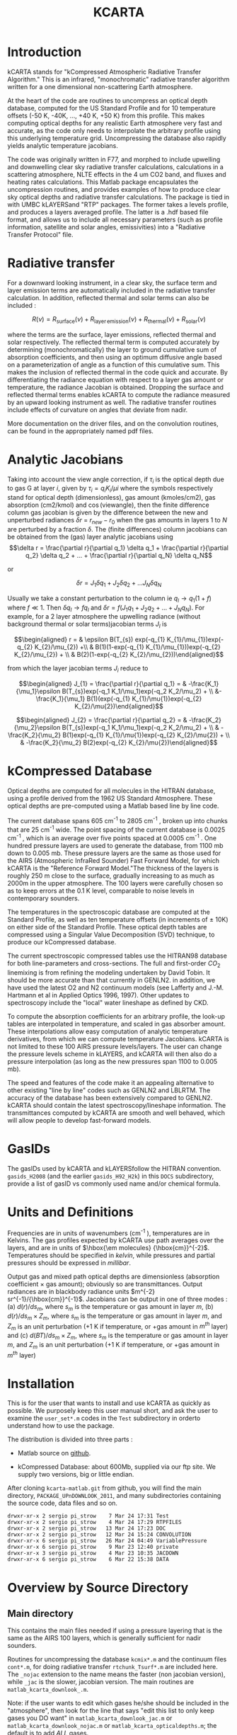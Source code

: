 * COMMENT Export code
#+EXPORT_SELECT_TAGS: 
#+LaTeX_CLASS: article
#+LaTeX_HEADER: \input /Users/strow/Tex/Templates/article_setup
#+TITLE: KCARTA
#+LaTeX_CLASS_OPTIONS: [11pt]
#+OPTIONS: h:4 toc:nil num:0 author:nil
#+HTML_HEAD: <link rel="stylesheet" type="text/css" href="http://asl.umbc.edu/images/asl.css" />


* Introduction

kCARTA stands for "kCompressed Atmospheric Radiative Transfer
Algorithm." This is an infrared, "monochromatic" radiative transfer
algorithm written for a one dimensional non-scattering Earth atmosphere.

At the heart of the code are routines to uncompress an optical depth
database, computed for the US Standard Profile and for 10 temperature
offsets (-50 K, -40K, ..., +40 K, +50 K) from this profile. This makes
computing optical depths for any realistic Earth atmosphere very fast
and accurate, as the code only needs to interpolate the arbitrary
profile using this underlying temperature grid. Uncompressing the
database also rapidly yields analytic temperature jacobians.

The code was originally written in F77, and morphed to include upwelling
and downwelling clear sky radiative transfer calculations, calculations
in a scattering atmosphere, NLTE effects in the 4 um CO2 band, and
fluxes and heating rates calculations. This Matlab package encapsulates
the uncompression routines, and provides examples of how to produce
clear sky optical depths and radiative transfer calculations. The
package is tied in with UMBC kLAYERSand "RTP" packages. The former takes
a levels profile, and produces a layers averaged profile. The latter is
a .hdf based file format, and allows us to include all necessary
parameters (such as profile information, satellite and solar angles,
emissivities) into a "Radiative Transfer Protocol" file.

* Radiative transfer

For a downward looking instrument, in a clear sky, the surface term and
layer emission terms are automatically included in the radiative
transfer calculation. In addition, reflected thermal and solar terms can
also be included :

$$R(\nu) = R_{\mathrm{surface}}(\nu) + R_{\mathrm{layer\, emission}}(\nu) + 
R_{\mathrm{thermal}}(\nu) + R_{\mathrm{solar}}(\nu)$$

where the terms are the surface, layer emissions, reflected thermal and
solar respectively. The reflected thermal term is computed accurately by
determining (monochromatically) the layer to ground cumulative sum of
absorption coefficients, and then using an optimum diffusive angle based
on a parameterization of angle as a function of this cumulative sum.
This makes the inclusion of reflected thermal in the code quick and
accurate. By differentiating the radiance equation with respect to a
layer gas amount or temperature, the radiance Jacobian is obtained.
Dropping the surface and reflected thermal terms enables kCARTA to
compute the radiance measured by an upward looking instrument as well.
The radiative transfer routines include effects of curvature on angles
that deviate from nadir.

More documentation on the driver files, and on the convolution routines,
can be found in the appropriately named pdf files.

* Analytic Jacobians

Taking into account the view angle correction, if $\tau_{i}$ is the
optical depth due to gas G at layer $i$, given by
$\tau_{i} = q_{i} K_{i}/\mu{i}$ where the symbols respectively stand for
optical depth (dimensionless), gas amount (kmoles/cm2), gas absorption
(cm2/kmol) and $\cos(\mathrm{view angle})$, then the finite difference
column gas jacobian is given by the difference between the new and
unperturbed radiances $\delta r$ = $r_{new} - r_{0}$ when the gas
amounts in layers $1$ to $N$ are perturbed by a fraction $\delta$. The
(finite differences) column jacobians can be obtained from the (gas)
layer analytic jacobians using
$$\delta r = \frac{\partial r}{\partial q_1} \delta q_1 + 
           \frac{\partial r}{\partial q_2} \delta q_2 + ... + 
           \frac{\partial r}{\partial q_N} \delta q_N$$

or

$$\delta r = J_{1} \delta q_1 + J_{2} \delta q_2 + ...
               J_{N} \delta q_N$$ 

Usually we take a constant
perturbation to the column ie $q_{l} \rightarrow 
q_{1}(1 + f)$ where $f \ll 1$. Then $\delta q_{l} \rightarrow f q_{l}$
and $\delta r = f(J_{1} q_1 + J_{2} q_2 + ... + J_{N} q_N )$. For
example, for a 2 layer atmosphere the upwelling radiance (without
background thermal or solar terms)jacobian terms $J_{l}$ is

$$\begin{aligned}
r = & \epsilon B(T_{s}) exp(-q_{1} K_{1}/\mu_{1})exp(-q_{2} K_{2}/\mu_{2}) +\\
    & B(1)(1-exp(-q_{1} K_{1}/\mu_{1}))exp(-q_{2} K_{2}/\mu_{2}) + \\
    & B(2)(1-exp(-q_{2} K_{2}/\mu_{2}))\end{aligned}$$

from which the layer jacobian terms $J_{i}$ reduce to

$$\begin{aligned}
J_{1} = \frac{\partial r}{\partial q_1} = & 
 -\frac{K_1}{\mu_1}\epsilon B(T_{s})exp(-q_1 K_1/\mu_1)exp(-q_2 K_2/\mu_2) + \\
&-\frac{K_1}{\mu_1} B(1)(exp(-q_{1} K_{1}/\mu{1})exp(-q_{2} K_{2}/\mu{2})\end{aligned}$$

$$\begin{aligned}
J_{2} = \frac{\partial r}{\partial q_2} = & 
-\frac{K_2}{\mu_2}\epsilon B(T_{s})exp(-q_1 K_1/\mu_1)exp(-q_2 K_2/\mu_2) + \\
& -\frac{K_2}{\mu_2} B(1)exp(-q_{1} K_{1}/\mu{1})exp(-q_{2} K_{2}/\mu{2}) + \\
& -\frac{K_2}{\mu_2} B(2)exp(-q_{2} K_{2}/\mu{2})\end{aligned}$$

* kCompressed Database

Optical depths are computed for all molecules in the HITRAN database,
using a profile derived from the 1962 US Standard Atmosphere. These
optical depths are pre-computed using a Matlab based line by line code.

The current database spans 605 cm^{-1} to 2805 cm^{-1} , broken up into chunks
that are 25 cm^{-1} wide. The point spacing of the current database is
0.0025 cm^{-1} , which is an average over five points spaced at 0.0005 cm^{-1}
. One hundred pressure layers are used to generate the database, from
1100 mb down to 0.005 mb. These pressure layers are the same as those
used for the AIRS (Atmospheric InfraRed Sounder) Fast Forward Model, for
which kCARTA is the "Reference Forward Model."The thickness of the
layers is roughly 250 m close to the surface, gradually increasing to as
much as 2000m in the upper atmosphere. The 100 layers were carefully
chosen so as to keep errors at the 0.1 K level, comparable to noise
levels in contemporary sounders.

The temperatures in the spectroscopic database are computed at the
Standard Profile, as well as ten temperature offsets (in increments of
$\pm$ 10K) on either side of the Standard Profile. These optical depth
tables are compressed using a Singular Value Decomposition (SVD)
technique, to produce our kCompressed database.

The current spectroscopic compressed tables use the HITRAN98 database
for both line-parameters and cross-sections. The full and first-order
$CO_{2}$ linemixing is from refining the modeling undertaken by David
Tobin. It should be more accurate than that currently in GENLN2. in
addition, we have used the latest O2 and N2 continuum models (see
Lafferty and J.-M. Hartmann et al in Applied Optics 1996, 1997). Other
updates to spectroscopy include the "local" water lineshape as defined
by CKD.

To compute the absorption coefficients for an arbitrary profile, the
look-up tables are interpolated in temperature, and scaled in gas
absorber amount. These interpolations allow easy computation of analytic
temperature derivatives, from which we can compute temperature
Jacobians. kCARTA is not limited to these 100 AIRS pressure
levels/layers. The user can change the pressure levels scheme in
kLAYERS, and kCARTA will then also do a pressure interpolation (as long
as the new pressures span 1100 to 0.005 mb).

The speed and features of the code make it an appealing alternative to
other existing "line by line" codes such as GENLN2 and LBLRTM. The
accuracy of the database has been extensively compared to GENLN2. kCARTA
should contain the latest spectroscopy/lineshape information. The
transmittances computed by kCARTA are smooth and well behaved, which
will allow people to develop fast-forward models.

* GasIDs

The gasIDs used by kCARTA and kLAYERSfollow the HITRAN convention.
=gasids_H2008= (and the earlier =gasids_H92_H2k=) in this =DOCS=
subdirectory, provide a list of gasID vs commonly used name and/or
chemical formula.

* Units and Definitions

Frequencies are in units of wavenumbers (cm^{-1} ), temperatures are in
Kelvins. The gas profiles expected by kCARTA use path averages over the
layers, and are in units of $\hbox{\em molecules} {\hbox{cm}}^{-2}$.
Temperatures should be specified in /kelvin/, while pressures and
partial pressures should be expressed in /millibar/.

Output gas and mixed path optical depths are dimensionless (absorption
coefficient $\times$ gas amount); obviously so are transmittances.
Output radiances are in blackbody radiance units
$m^{-2} sr^{-1}/{\hbox{cm}}^{-1}$. Jacobians can be output in one of
three modes : (a) $d(r)/ds_{m}$, where $s_{m}$ is the temperature or gas
amount in layer $m$, (b) $d(r)/ds_{m} \times Z_{m}$, where $s_{m}$ is
the temperature or gas amount in layer $m$, and $Z_{m}$ is an unit
perturbation (+1 K if temperature, or +gas amount in $m^{th}$ layer) and
(c) $d(BT)/ds_{m} \times Z_{m}$, where $s_{m}$ is the temperature or gas
amount in layer $m$, and $Z_{m}$ is an unit perturbation (+1 K if
temperature, or +gas amount in $m^{th}$ layer)

* Installation

This is for the user that wants to install and use kCARTA as quickly as
possible. We purposely keep this user manual short, and ask the user to
examine the =user_set*.m= codes in the =Test= subdirectory in orderto
understand how to use the package.

The distribution is divided into three parts :

-  Matlab source on [[http://github.com/strow/kcarta-matlab][github]].

-  kCompressed Database: about 600Mb, supplied via our ftp site. We
   supply two versions, big or little endian.

After cloning =kcarta-matlab.git= from github, you will find the main
directory, =PACKAGE_UPnDOWNLOOK_2011=, and many subdirectories
containing the source code, data files and so on.

#+BEGIN_EXAMPLE
    drwxr-xr-x 2 sergio pi_strow    7 Mar 24 17:31 Test
    drwxr-xr-x 2 sergio pi_strow    4 Mar 24 17:29 RTPFILES
    drwxr-xr-x 2 sergio pi_strow   13 Mar 24 17:23 DOC
    drwxr-xr-x 2 sergio pi_strow   12 Mar 24 15:24 CONVOLUTION
    drwxr-xr-x 6 sergio pi_strow   26 Mar 24 04:49 VariablePressure
    drwxr-xr-x 6 sergio pi_strow    9 Mar 23 12:40 private
    drwxr-xr-x 3 sergio pi_strow    4 Mar 23 10:35 JACDOWN
    drwxr-xr-x 6 sergio pi_strow    6 Mar 22 15:38 DATA
#+END_EXAMPLE

* Overview by Source Directory
** Main directory

This contains the main files needed if using a pressure layering that is
the same as the AIRS 100 layers, which is generally sufficient for nadir
sounders.

Routines for uncompressing the database =kcmix*.m= and the continuum
files =cont*.m=, for doing radiative transfer =rtchunk_Tsurf*.m= are
included here. The =_nojac= extension to the name means the faster (non
jacobian version), while =_jac= is the slower, jacobian version. The
main routines are =matlab_kcarta_downlook_.m=.

Note: if the user wants to edit which gases he/she should be included in
the "atmosphere", then look for the line that says "edit this list to
only keep gases you DO want" in =matlab_kcarta_downlook_jac.m= or
=matlab_kcarta_downlook_nojac.m= or =matlab_kcarta_opticaldepths.m=; the
default is to add $ALL$ gases.

#+BEGIN_EXAMPLE
    Main directory files:

    auxiliary_set.m
    contcalc2.m
    contcalc2_S_F.m
    continuum_temp_interp_weights_jac.m
    continuum_temp_interp_weights.m
    contjaccalc2.m
    dirname.m
    doload.m
    find_chunks.m
    initialize_extra.m
    initialize_kcmix.m
    kcmix2jac.m
    kcmix2.m
    matlab_kcarta_downlook_jac.m
    matlab_kcarta_downlook_nojac.m
    matlab_kcarta_opticaldepths.m
    nlte.m
    op_rtp_to_lbl2.m
    rtchunk_Tsurf_jac.m
    rtchunk_Tsurf.m
    temp_interp_weights_jac.m
    temp_interp_weights.m
#+END_EXAMPLE

The existing packages is optimized for the 605 - 2830 cm^{-1} spectral
range which is the range covered by AIRS, IASI, CrIS, and HIRS and AERI
instruments. However the code is flexible enough to allow optical depth
and radiance calculations in other spectral bands. Since the FWHM of
lines gets smaller (larger) as the wavenumbers get smaller (larger), the
resolution of the database must change. Each file in each spectral range
will contain 10000 points; so for example at the default 0.0025 cm^{-1}
resolution of the main IR default band (605-2830 cm^{-1} ), the files each
span 25 cm-1 . We envisage the following :

#+BEGIN_EXAMPLE
      kcartachunks = 00080 : 0002.5 : 00150;  prefix = '/j';
      kcartachunks = 00140 : 0005.0 : 00310;  prefix = '/k';
      kcartachunks = 00300 : 0010.0 : 00510;  prefix = '/p';
      kcartachunks = 00500 : 0015.0 : 00605;  prefix = '/q';
      kcartachunks = 00605 : 0025.0 : 02830;  prefix = '/r'; ** default **
      kcartachunks = 02830 : 0025.0 : 03580;  prefix = '/s';
      kcartachunks = 03550 : 0100.0 : 05650;  prefix = '/m';
      kcartachunks = 05550 : 0150.0 : 08350;  prefix = '/n';
      kcartachunks = 08250 : 0250.0 : 12250;  prefix = '/o';
      kcartachunks = 12000 : 0500.0 : 25000;  prefix = '/v';
      kcartachunks = 25000 : 1000.0 : 44000;  prefix = '/u';
#+END_EXAMPLE

It is the responsibiliy of the user to set fA,fB in the
=user_set_input*= files such that they only span *one* spectral range.
For example, one run covering 605-2830 cm-1 is fine, as is another run
covering 500-605 cm-1 . But the code as written will not permit a single
run covering 500-2830 cm-1 .

** private

This subdir contains files that are called by the main routines, and
should not be modified.

** DOC

The documentation for this package

** CONVOLUTION

Convolution routines. We include generic gaussian convolvers, as well as
AIRS SRF convolvers, and IASI/CRiS convolvers. Note the files contained
in this subdir will not be supported.

** JACDOWN

This has the main driver for a downlook jacobian calculation,
=jac_downlook.m= which calls files in the $private$ subdirectory
underneath this. One can speed up the jacobian code by eg removing the
looping over the weighting functions, or over the temperatures.

** RTPFILES

Sample rtpfiles for this package; "desert" is a downlooking case at 100
AIRS layers, while the other is an uplooking case at a different
layering scheme. In addition we provide a subdirectory with some binary
files output from the f77 code.

** DATA

Contains subdirectories with continuum, solar, NLTE and CO2 Chifunction
datafiles.

** Test

Examples of two driverfiles, one which computes optical depths (based on
a list the user supplies), and the other which computes radiances (and
jacobians if asked). The user should carefully examine these files, as
they provide a working outline of how to use this package.

Basically, the user is allowed to set the following parameters : which
HITRAN version to use, start/stop wavenumbers for the calculations,
whether or not to do Jacobians, what output units for the Jacobians,
what CKD version, and name of input rtp file.

#+BEGIN_EXAMPLE
    user_set_input_downlook.m        parameters driving dokcarta_downlook.m
    user_set_input_opticaldepths.m   parameters driving dokcarta_opticaldepths.m
#+END_EXAMPLE

The user needs to supply paths to where the solar files, continuum
files, nlte files, klayers executables, optical depth database and
reference profiles are; this is controlled via $user_set_dirs.m$

#+BEGIN_EXAMPLE
    user_set_dirs.m                  set up the paths to directories
#+END_EXAMPLE

Finally the user can commence the computation, calling one or the other
of the routines named below (which call relevant files from above).

#+BEGIN_EXAMPLE
    dokcarta_downlook.m              compute RT
    dokcarta_opticaldepths.m         compute optical depths
#+END_EXAMPLE

This subdir also includes two matlab files, containing radiances output
using H2004 and H2008.

** VariablePressure

This contains the main files a user should need for a pressure layering
different than the AIRS 100 layers. This makes the code(s) slower. The
structure and content of the directories is the same as before $viz$

#+BEGIN_EXAMPLE
    drwxr-xr-x 2 sergio pi_strow    10 Mar 24 04:49 Test
    drwxr-xr-x 6 sergio pi_strow     8 Mar 23 11:58 private
    drwxr-xr-x 3 sergio pi_strow     4 Mar 23 10:36 JACUP_VarPress
    drwxr-xr-x 3 sergio pi_strow     4 Mar 23 10:35 JACDOWN_VarPress
#+END_EXAMPLE

$Test$ has =dokcarta_downlook.m=, =dokcarta_uplook.m= (very similar to
the "downlook" case) and =dokcarta_opticaldepths.m.=\\

=JADOWN_VarPress= has jacobian routines for downlooking instruments\\

=JACUP_VarPress= has jacobian routines for uplooking instruments\\

* Comparisons against f77 and our code

We have tested this code against the f77 kCARTA code and across the IR
bands, have errors less than 0.05 K in brightness temperature. The
speeds are also very similar (roughly about 60 seconds on a 2.6 GHz
processor for a full radiative transfer calculation).

The =Test= directory contains =matlab_test_desert_0725_2004.mat= which
is a radiance computation coming from running the =dokcarta_downlook.m=
in that directory.

#+CAPTION: Sample output from =desert_op.rtp= convolved with AIRS SRFs
[[./desert_rtp.png]]
